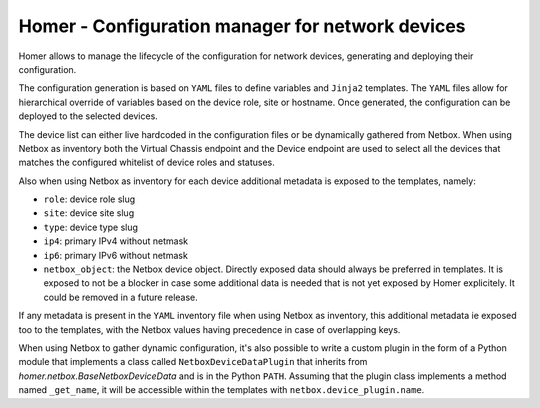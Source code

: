 Homer - Configuration manager for network devices
-------------------------------------------------

Homer allows to manage the lifecycle of the configuration for network devices, generating and deploying their
configuration.

The configuration generation is based on ``YAML`` files to define variables and ``Jinja2`` templates.
The ``YAML`` files allow for hierarchical override of variables based on the device role, site or hostname.
Once generated, the configuration can be deployed to the selected devices.

The device list can either live hardcoded in the configuration files or be dynamically gathered from Netbox.
When using Netbox as inventory both the Virtual Chassis endpoint and the Device endpoint are used to select
all the devices that matches the configured whitelist of device roles and statuses.

Also when using Netbox as inventory for each device additional metadata is exposed to the templates, namely:

- ``role``: device role slug
- ``site``: device site slug
- ``type``: device type slug
- ``ip4``: primary IPv4 without netmask
- ``ip6``: primary IPv6 without netmask
- ``netbox_object``: the Netbox device object. Directly exposed data should always be preferred in templates.
  It is exposed to not be a blocker in case some additional data is needed that is not yet exposed by
  Homer explicitely. It could be removed in a future release.

If any metadata is present in the ``YAML`` inventory file when using Netbox as inventory, this additional metadata
ie exposed too to the templates, with the Netbox values having precedence in case of overlapping keys.

When using Netbox to gather dynamic configuration, it's also possible to write a custom plugin in the form of a
Python module that implements a class called ``NetboxDeviceDataPlugin`` that inherits from
`homer.netbox.BaseNetboxDeviceData` and is in the Python ``PATH``.
Assuming that the plugin class implements a method named ``_get_name``, it will be accessible within the templates
with ``netbox.device_plugin.name``.
